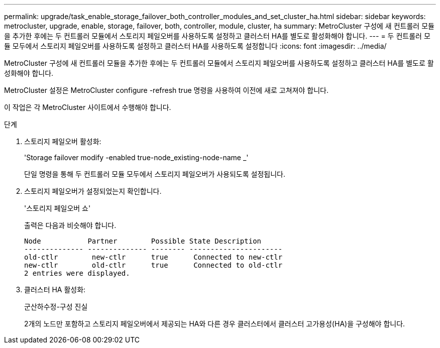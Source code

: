 ---
permalink: upgrade/task_enable_storage_failover_both_controller_modules_and_set_cluster_ha.html 
sidebar: sidebar 
keywords: metrocluster, upgrade, enable, storage, failover, both, controller, module, cluster, ha 
summary: MetroCluster 구성에 새 컨트롤러 모듈을 추가한 후에는 두 컨트롤러 모듈에서 스토리지 페일오버를 사용하도록 설정하고 클러스터 HA를 별도로 활성화해야 합니다. 
---
= 두 컨트롤러 모듈 모두에서 스토리지 페일오버를 사용하도록 설정하고 클러스터 HA를 사용하도록 설정합니다
:icons: font
:imagesdir: ../media/


[role="lead"]
MetroCluster 구성에 새 컨트롤러 모듈을 추가한 후에는 두 컨트롤러 모듈에서 스토리지 페일오버를 사용하도록 설정하고 클러스터 HA를 별도로 활성화해야 합니다.

MetroCluster 설정은 MetroCluster configure -refresh true 명령을 사용하여 이전에 새로 고쳐져야 합니다.

이 작업은 각 MetroCluster 사이트에서 수행해야 합니다.

.단계
. 스토리지 페일오버 활성화:
+
'Storage failover modify -enabled true-node_existing-node-name _'

+
단일 명령을 통해 두 컨트롤러 모듈 모두에서 스토리지 페일오버가 사용되도록 설정됩니다.

. 스토리지 페일오버가 설정되었는지 확인합니다.
+
'스토리지 페일오버 쇼'

+
출력은 다음과 비슷해야 합니다.

+
[listing]
----

Node           Partner        Possible State Description
-------------- -------------- -------- ----------------------
old-ctlr        new-ctlr      true      Connected to new-ctlr
new-ctlr        old-ctlr      true      Connected to old-ctlr
2 entries were displayed.
----
. 클러스터 HA 활성화:
+
군산하수정-구성 진실

+
2개의 노드만 포함하고 스토리지 페일오버에서 제공되는 HA와 다른 경우 클러스터에서 클러스터 고가용성(HA)을 구성해야 합니다.


